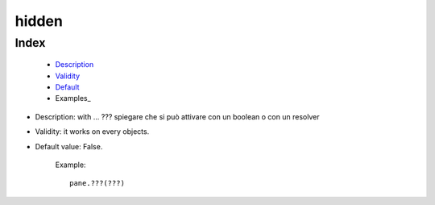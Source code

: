 ========
 hidden
========

Index
*****

	- Description_
	
	- Validity_
	
	- Default_
	
	- Examples_

.. _Description:

- Description: with ... ??? spiegare che si può attivare con un boolean o con un resolver

.. _Validity:

- Validity: it works on every objects.

.. _Default:

- Default value: False.

		Example::

			pane.???(???)